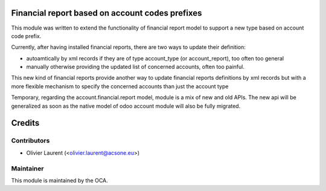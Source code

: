 .. image:: https://img.shields.io/badge/licence-AGPL--3-blue.svg
    :alt: License: AGPL-3 
Financial report based on account codes prefixes
================================================

This module was written to extend the functionality of financial report model to support a new type based on account code prefix.

Currently, after having installed financial reports, there are two ways to update their definition:

* autoamtically by xml records if they are of type account_type (or account_report), too often too general
* manually otherwise providing the updated list of concerned accounts, often too painful.

This new kind of financial reports provide another way to update financial reports definitions by xml records but with a more
flexible mechanism to specify the concerned accounts than just the account type

Temporary, regarding the account.financial.report model, module is a mix of new and old APIs. The new api will be generalized
as soon as the native model of odoo account module will also be fully migrated.

Credits
=======

Contributors
------------

* Olivier Laurent (<olivier.laurent@acsone.eu>)

Maintainer
----------

.. image:: http://odoo-community.org/logo.png
   :alt: Odoo Community Association
   :target: http://odoo-community.org

This module is maintained by the OCA.
